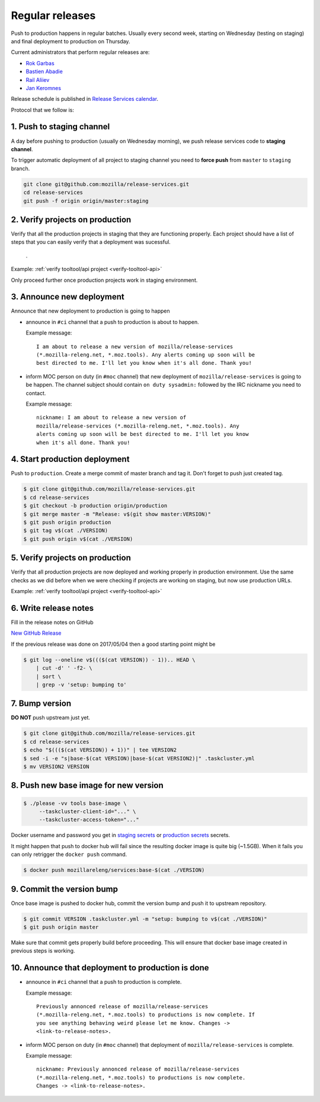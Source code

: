 .. _deploy-regular:

Regular releases
================

Push to production happens in regular batches. Usually every second week,
starting on Wednesday (testing on staging) and final deployment to production
on Thursday.

.. _deploy-release-managers:

Current administrators that perform regular releases are:

- `Rok Garbas`_
- `Bastien Abadie`_
- `Rail Aliiev`_
- `Jan Keromnes`_

Release schedule is published in `Release Services calendar`_.

.. _`Rok Garbas`: https://phonebook.mozilla.org/?search/Rok%20Garbas
.. _`Bastien Abadie`: https://phonebook.mozilla.org/?search/Bastien%20Abadie
.. _`Rail Aliiev`: https://phonebook.mozilla.org/?search/Rail%20Aliiev
.. _`Jan Keromnes`: https://phonebook.mozilla.org/?search/Jan%20Keromnes
.. _`Release Services calendar`: https://calendar.google.com/calendar/embed?src=mozilla.com_sq62ki4vs3cgpclvkdbhe3rgic%40group.calendar.google.com

Protocol that we follow is:


1. Push to staging channel
--------------------------

A day before pushing to production (usually on Wednesday morning), we push
release services code to **staging channel**.

To trigger automatic deployment of all project to staging channel you need to
**force push** from ``master`` to ``staging`` branch.

.. code-block:: console

     git clone git@github.com:mozilla/release-services.git
     cd release-services
     git push -f origin origin/master:staging


2. Verify projects on production
--------------------------------

Verify that all the production projects in staging that they are functioning
properly. Each project should have a list of steps that you can easily
verify that a deployment was sucessful.

 .. todo:: ref to list of production projects.
 .
Example: :ref:`verify tooltool/api project <verify-tooltool-api>`

Only proceed further once production projects work in staging environment.

.. todo:: explain that some projects are only enabled on staging, but you
          only need to check projects which are enabled on production.

  
3. Announce new deployment
--------------------------

Announce that new deployment to production is going to happen

- announce in ``#ci`` channel that a push to production is about to
  happen.

  Example message::

      I am about to release a new version of mozilla/release-services
      (*.mozilla-releng.net, *.moz.tools). Any alerts coming up soon will be
      best directed to me. I'll let you know when it's all done. Thank you!

- inform MOC person on duty (in ``#moc`` channel) that new deployment of
  ``mozilla/release-services`` is going to be happen. The channel subject
  should contain ``on duty sysadmin:`` followed by the IRC nickname you need
  to contact.

  Example message::

      nickname: I am about to release a new version of
      mozilla/release-services (*.mozilla-releng.net, *.moz.tools). Any
      alerts coming up soon will be best directed to me. I'll let you know
      when it's all done. Thank you!


4. Start production deployment
------------------------------

Push to ``production``. Create a merge commit of master branch and tag it.
Don't forget to push just created tag.

.. code-block:: console

    $ git clone git@github.com/mozilla/release-services.git
    $ cd release-services
    $ git checkout -b production origin/production
    $ git merge master -m "Release: v$(git show master:VERSION)"
    $ git push origin production
    $ git tag v$(cat ./VERSION)
    $ git push origin v$(cat ./VERSION)


5. Verify projects on production
--------------------------------

Verify that all production projects are now deployed and working properly in
production environment. Use the same checks as we did before when we were
checking if projects are working on staging, but now use production URLs.

Example: :ref:`verify tooltool/api project <verify-tooltool-api>`

.. todo:: need to explain how to revert when a deployment goes bad.


6. Write release notes
----------------------

Fill in the release notes on GitHub

`New GitHub Release`_

If the previous release was done on 2017/05/04 then a good starting point might be

.. code-block:: console

    $ git log --oneline v$((($(cat VERSION)) - 1)).. HEAD \
        | cut -d' ' -f2- \
        | sort \
        | grep -v 'setup: bumping to'


7. Bump version
---------------

**DO NOT** push upstream just yet.

.. code-block:: console

    $ git clone git@github.com/mozilla/release-services.git
    $ cd release-services
    $ echo "$((($(cat VERSION)) + 1))" | tee VERSION2
    $ sed -i -e "s|base-$(cat VERSION)|base-$(cat VERSION2)|" .taskcluster.yml
    $ mv VERSION2 VERSION


8. Push new base image for new version
--------------------------------------

.. code-block:: console

    $ ./please -vv tools base-image \
         --taskcluster-client-id="..." \
         --taskcluster-access-token="..."

Docker username and password you get in `staging secrets`_ or `production
secrets`_ secrets.

It might happen that push to docker hub will fail since the resulting docker
image is quite big (~1.5GB). When it fails you can only retrigger the
``docker push`` command.

.. code-block:: console

    $ docker push mozillareleng/services:base-$(cat ./VERSION)


9. Commit the version bump
--------------------------

Once base image is pushed to docker hub, commit the version bump and push it
to upstream repository.

.. code-block:: console

    $ git commit VERSION .taskcluster.yml -m "setup: bumping to v$(cat ./VERSION)"
    $ git push origin master

Make sure that commit gets properly build before proceeding. This will
ensure that docker base image created in previous steps is working.


10. Announce that deployment to production is done
--------------------------------------------------

- announce in ``#ci`` channel that a push to production is complete.

  Example message::

      Previously annonced release of mozilla/release-services
      (*.mozilla-releng.net, *.moz.tools) to productions is now complete. If
      you see anything behaving weird please let me know. Changes ->
      <link-to-release-notes>.

- inform MOC person on duty (in ``#moc`` channel) that deployment of
  ``mozilla/release-services`` is complete.

  Example message::

      nickname: Previously annonced release of mozilla/release-services
      (*.mozilla-releng.net, *.moz.tools) to productions is now complete.
      Changes -> <link-to-release-notes>.


.. _`Rok Garbas`: https://phonebook.mozilla.org/?search/Rok%20Garbas
.. _`Bastien Abadie`: https://phonebook.mozilla.org/?search/Bastien%20Abadie
.. _`Rail Aliiev`: https://phonebook.mozilla.org/?search/Rail%20Aliiev
.. _`New GitHub Release`: https://github.com/mozilla/release-services/releases/new
.. _`staging secrets`: https://tools.taskcluster.net/secrets/repo%3Agithub.com%2Fmozilla-releng%2Fservices%3Abranch%3Astaging
.. _`production secrets`: https://tools.taskcluster.net/secrets/repo%3Agithub.com%2Fmozilla-releng%2Fservices%3Abranch%3Aproduction
